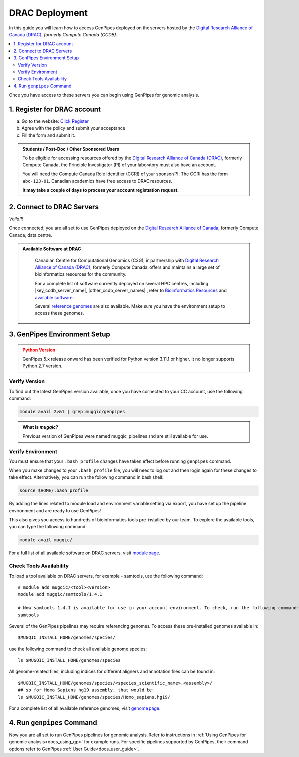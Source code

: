 .. _docs_access_gp_pre_installed:


.. spelling:word-list::

         abc
         123
         01
         puTTY
         Ctrl
         cvmfs
         CentOS

DRAC Deployment
===============

In this guide you will learn how to access GenPipes deployed on the servers hosted by the `Digital Research Alliance of Canada (DRAC) <https://alliancecan.ca/en>`_, *formerly Compute Canada (CCDB)*.

.. _get_ccdb_account:

.. contents:: :local:

Once you have access to these servers you can begin using GenPipes for genomic analysis.

1. Register for DRAC account
-----------------------------

a. Go to the website: `Click Register <https://ccdb.alliancecan.ca/security/login>`_

b. Agree with the policy and submit your acceptance 

c. Fill the form and submit it.

.. admonition:: Students / Post-Doc / Other Sponsored Users
   :class: note

   To be eligible for accessing resources offered by the `Digital Research Alliance of Canada (DRAC) <https://alliancecan.ca/en>`_, formerly Compute Canada, the Principle Investigator (PI) of your laboratory must also have an account. 
   
   You will need the Compute Canada Role Identifier (CCRI) of your sponsor/PI. The CCRI has the form ``abc-123-01``. Canadian academics have free access to DRAC resources. 
   
   **It may take a couple of days to process your account registration request.**

2. Connect to DRAC Servers
---------------------------

.. tabs::

   .. tab:: Unix / Linux / Mac or Windows (bash)


      a. Open a bash shell or terminal on your local system and type the following command:

      .. parsed-literal:: 

          ssh myaccount@\ |key_ccdb_server_cmd_name|\.alliancecan.ca

      .. tip::
          
            Replace the server name |key_ccdb_server_cmd_name| in the command above with the desired cluster name. 

      b. Enter your `Digital Research Alliance of Canada <https://alliancecan.ca/en>`_, formerly Compute Canada, account password.

   .. tab:: Windows (PuTTY)

      a. Open puTTY.

      b. Select **"Session"** on the left hand side panel

      c. Select **"SSH"** and fill the *"Host Name"* entry with the following:

      .. parsed-literal::

          \ |key_ccdb_server_cmd_name|\.alliancecan.ca

      .. tip::
          
            Replace the server name |key_ccdb_server_cmd_name| in the command above with the desired cluster name. 

      d. Click **"Open"**

      A terminal will open and ask you to connect using your CC account credentials.

*Voila!!!*

Once connected, you are all set to use GenPipes deployed on the `Digital Research Alliance of Canada <https://alliancecan.ca/en>`_, formerly Compute Canada, data centre.

.. admonition:: Available Software at DRAC
   :class: hint

         Canadian Centre for Computational Genomics (C3G), in partnership with `Digital Research Alliance of Canada (DRAC) <https://alliancecan.ca/en>`_, formerly Compute Canada, offers and maintains a large set of bioinformatics resources for the community. 
         
         For a complete list of software currently deployed on several HPC centres, including |key_ccdb_server_name|, |other_ccdb_server_names| , refer to `Bioinformatics Resources <https://computationalgenomics.ca/cvmfs-genome/>`_ and `available software <https://docs.alliancecan.ca/wiki/Available_software>`_. 
         
         Several `reference genomes <https://github.com/c3g/GenPipes/tree/main/resources/genomes/>`_ are also available. Make sure you have the environment setup to access these genomes.


.. _setting_up_gp_environment_modules:

3. GenPipes Environment Setup 
-----------------------------

.. tabs::
   
   .. tab:: Abacus, DRAC Users 

      All of the software and scripts used by GenPipes are already installed on several DRAC servers including |key_ccdb_server_name|, |other_ccdb_server_names|. To access the tools, you will need to add the tool path to your bash_profile. The bash profile is a hidden file in your home directory that sets up your environment every time you log in. You can also use your bashrc file.

      Genomes and modules used by the pipelines are already installed on a CVMFS partition mounted on all those clusters in /cvmfs/soft.mugqic/CentOS6

      .. admonition:: ``.bashrc`` vs. ``.bash_profile``
         :class: important

         For more information on the differences between the ``.bash_profile`` and the ``.bashrc profile``, consult `this page <http://www.joshstaiger.org/archives/2005/07/bash_profile_vs.html>`_.

      .. code::

         ## open bash_profile
         nano $HOME/.bash_profile

      Next, you need to load the `software modules <https://docs.python.org/3/tutorial/modules.html>`_ in your shell environment that are required to run GenPipes. You can refer to the full list of modules available on the `Digital Research Alliance of Canada (DRAC) <https://alliancecan.ca/en>`_, formerly Compute Canada, servers at the :ref:`module page<doc_cvmfs_modules>`.

      To load the GenPipes modules, paste the following lines of code and save the file, then exit (Ctrl-X):

      .. code:: 

         umask 0006
          
         ## GenPipes/MUGQIC genomes and modules
         export MUGQIC_INSTALL_HOME=/cvmfs/soft.mugqic/CentOS6
         module use $MUGQIC_INSTALL_HOME/modulefiles
         module load mugqic/genpipes/<latest_version>
         export JOB_MAIL=<my.name@my.email.ca>
         export RAP_ID=<my-rap-id>

      You will need to replace the text in "<>" with your account and GenPipes software version specific information.

      **JOB_MAIL** is the environment variable that needs to be set to the email ID on which GenPipes job status notifications are sent corresponding to each job initiated by your account. It is advised that you create a separate email for jobs since you can receive hundreds of emails per pipeline. You can also de-activate the email sending option by removing the “-M $JOB_MAIL” option from the .ini files.

      **RAP_ID** is the Resource Allocation Project ID from DRAC. It is usually in the format: rrg-lab-xy OR def-lab.

   .. tab:: MUGQIC Analysts

      For MUGQIC analysts, add the following lines to your $HOME/.bash_profile:

      .. parsed-literal::

          umask 0006
            
          ## MUGQIC genomes and modules for MUGQIC analysts
          
          HOST=`hostname`;
          
          DNSDOMAIN=`dnsdomainname`;
          
          export MUGQIC_INSTALL_HOME=/cvmfs/soft.mugqic/CentOS6
          
          if [[ $HOST == abacus* || $DNSDOMAIN == ferrier.genome.mcgill.ca ]]; then
          
            export MUGQIC_INSTALL_HOME_DEV=/lb/project/mugqic/analyste_dev
          
          elif [[ $HOST == ip* || $DNSDOMAIN == m  ]]; then
          
            export MUGQIC_INSTALL_HOME_DEV=/project/6007512/C3G/analyste_dev
          
          elif [[ $HOST == fir* || $DNSDOMAIN == fir.alliancecan.ca ]]; then
          
            export MUGQIC_INSTALL_HOME_DEV=/project/6007512/C3G/analyste_dev
          
          
          elif [[ $HOST == \ |key_ccdb_server_cmd_name|\* || $DNSDOMAIN == \ |key_ccdb_server_cmd_name|\.alliancecan.ca ]]; then
          
            export MUGQIC_INSTALL_HOME_DEV=/project/6007512/C3G/analyste_dev
          
          fi

          module use $MUGQIC_INSTALL_HOME/modulefiles $MUGQIC_INSTALL_HOME_DEV/modulefiles
          module load mugqic/genpipes/<latest_version>
        
            export RAP_ID=<my-rap-id>

          Also, set JOB_MAIL in your $HOME/.bash_profile to receive PBS/SLURM job logs:

      .. code::

         export JOB_MAIL=<my.name@my.email.ca>

.. admonition:: Python Version
    :class: warning

    GenPipes 5.x release onward has been verified for Python version 3.11.1 or higher. It no longer supports Python 2.7 version. 

Verify Version
+++++++++++++++

To find out the latest GenPipes version available, once you have connected to your CC account, use the following command:

.. code::

    module avail 2>&1 | grep mugqic/genpipes

.. admonition:: What is `mugqic`?
    :class: hint

    Previous version of GenPipes were named mugqic_pipelines and are still available for use.

Verify Environment
+++++++++++++++++++

You must ensure that your ``.bash_profile`` changes have taken effect before running ``genpipes`` command.

When you make changes to your ``.bash_profile`` file, you will need to log out and then login again for these changes to take effect. Alternatively, you can run the following command in bash shell:

.. code::

   source $HOME/.bash_profile

By adding the lines related to module load and environment variable setting via export, you have set up the pipeline environment and are ready to use GenPipes!

This also gives you access to hundreds of bioinformatics tools pre-installed by our team. To explore the available tools, you can type the following command:

.. code::

   module avail mugqic/

For a full list of all available software on DRAC servers, visit `module page <https://docs.alliancecan.ca/wiki/Available_software>`_.

Check Tools Availability
+++++++++++++++++++++++++

To load a tool available on DRAC servers, for example - samtools, use the following command:

:: 

  # module add mugqic/<tool><version>
  module add mugqic/samtools/1.4.1

  # Now samtools 1.4.1 is available for use in your account environment. To check, run the following command:
  samtools

Several of the GenPipes pipelines may require referencing genomes. To access these pre-installed genomes available in:

::

  $MUGQIC_INSTALL_HOME/genomes/species/

use the following command to check all available genome species:

::

  ls $MUGQIC_INSTALL_HOME/genomes/species

All genome-related files, including indices for different aligners and annotation files can be found in:

::

  $MUGQIC_INSTALL_HOME/genomes/species/<species_scientific_name>.<assembly>/
  ## so for Homo Sapiens hg19 assembly, that would be:
  ls $MUGQIC_INSTALL_HOME/genomes/species/Homo_sapiens.hg19/

For a complete list of all available reference genomes, visit `genome page <https://computationalgenomics.ca/cvmfs-genome/>`_.

4. Run ``genpipes`` Command
-----------------------------

Now you are all set to run GenPipes pipelines for genomic analysis. Refer to instructions in :ref:`Using GenPipes for genomic analysis<docs_using_gp>` for example runs.  For specific pipelines supported by GenPipes, their command options refer to GenPipes :ref:`User Guide<docs_user_guide>`.
